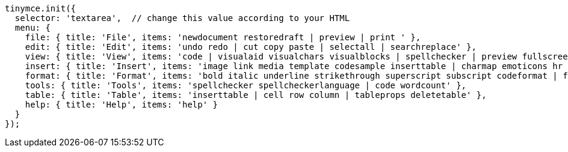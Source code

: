 [source,js]
----
tinymce.init({
  selector: 'textarea',  // change this value according to your HTML
  menu: {
    file: { title: 'File', items: 'newdocument restoredraft | preview | print ' },
    edit: { title: 'Edit', items: 'undo redo | cut copy paste | selectall | searchreplace' },
    view: { title: 'View', items: 'code | visualaid visualchars visualblocks | spellchecker | preview fullscreen' },
    insert: { title: 'Insert', items: 'image link media template codesample inserttable | charmap emoticons hr | pagebreak nonbreaking anchor toc | insertdatetime' },
    format: { title: 'Format', items: 'bold italic underline strikethrough superscript subscript codeformat | formats blockformats fontformats fontsizes align | forecolor backcolor | removeformat' },
    tools: { title: 'Tools', items: 'spellchecker spellcheckerlanguage | code wordcount' },
    table: { title: 'Table', items: 'inserttable | cell row column | tableprops deletetable' },
    help: { title: 'Help', items: 'help' }
  }
});
----
